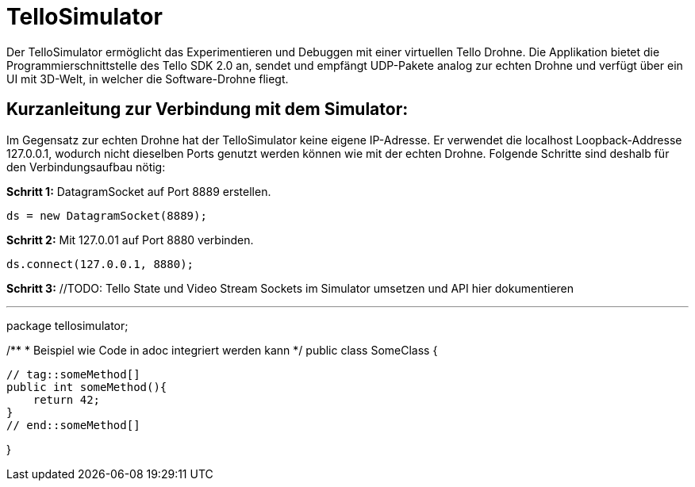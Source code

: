 = TelloSimulator

Der TelloSimulator ermöglicht das Experimentieren und Debuggen mit einer virtuellen Tello Drohne. Die Applikation
bietet die Programmierschnittstelle des Tello SDK 2.0 an, sendet und empfängt UDP-Pakete analog zur echten Drohne
und verfügt über ein UI mit 3D-Welt, in welcher die Software-Drohne fliegt.

== Kurzanleitung zur Verbindung mit dem Simulator:

Im Gegensatz zur echten Drohne hat der TelloSimulator keine eigene IP-Adresse. Er verwendet die
localhost Loopback-Addresse 127.0.0.1, wodurch nicht dieselben Ports genutzt werden können wie mit der echten Drohne.
Folgende Schritte sind deshalb für den Verbindungsaufbau nötig:

*Schritt 1:* DatagramSocket auf Port 8889 erstellen.

`ds = new DatagramSocket(8889);`

*Schritt 2:* Mit 127.0.01 auf Port 8880 verbinden.

`ds.connect(127.0.0.1, 8880);`

*Schritt 3:* //TODO: Tello State und Video Stream Sockets im Simulator umsetzen und API hier dokumentieren




---

package tellosimulator;

/**
* Beispiel wie Code in adoc integriert werden kann
*/
public class SomeClass {

    // tag::someMethod[]
    public int someMethod(){
        return 42;
    }
    // end::someMethod[]

}
